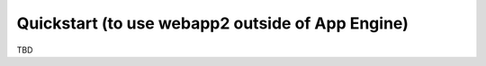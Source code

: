 .. _tutorials.quickstart.nogae:

Quickstart (to use webapp2 outside of App Engine)
=================================================
TBD
